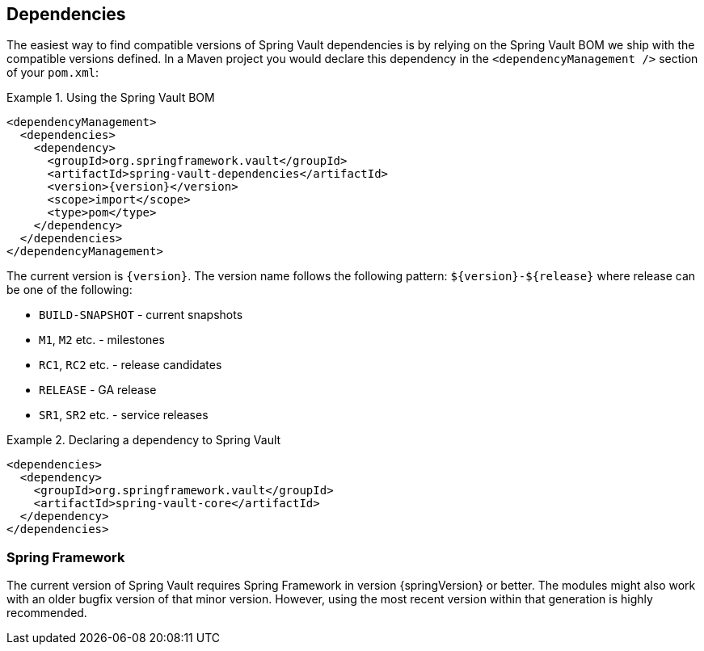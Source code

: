 [[dependencies]]
== Dependencies

The easiest way to find compatible versions of Spring Vault dependencies is by relying on the Spring Vault BOM we ship with the compatible versions defined. In a Maven project you would declare this dependency in the `<dependencyManagement />` section of your `pom.xml`:

.Using the Spring Vault BOM
====
[source, xml, subs="verbatim,attributes"]
----
<dependencyManagement>
  <dependencies>
    <dependency>
      <groupId>org.springframework.vault</groupId>
      <artifactId>spring-vault-dependencies</artifactId>
      <version>{version}</version>
      <scope>import</scope>
      <type>pom</type>
    </dependency>
  </dependencies>
</dependencyManagement>
----
====

[[dependencies.names]]
The current version is `{version}`. The version name follows the following pattern: `$\{version\}-$\{release\}` where release can be one of the following:

* `BUILD-SNAPSHOT` - current snapshots
* `M1`, `M2` etc. - milestones
* `RC1`, `RC2` etc. - release candidates
* `RELEASE` - GA release
* `SR1`, `SR2` etc. - service releases

.Declaring a dependency to Spring Vault
====
[source, xml]
----
<dependencies>
  <dependency>
    <groupId>org.springframework.vault</groupId>
    <artifactId>spring-vault-core</artifactId>
  </dependency>
</dependencies>
----
====

[[dependencies.spring-framework]]
=== Spring Framework

The current version of Spring Vault requires Spring Framework in version {springVersion} or better. The modules might also work with an older bugfix version of that minor version. However, using the most recent version within that generation is highly recommended.